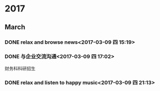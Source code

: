 * 2017
** March
*** DONE relax and browse news<2017-03-09 四 15:19>
    CLOSED: [2017-03-09 四 15:54]
    :LOGBOOK:
    - State "DONE"       from "STARTED"    [2017-03-09 四 15:54]
    CLOCK: [2017-03-09 四 15:19]--[2017-03-09 四 15:54] =>  0:35
    :END:
*** DONE 与企业交流沟通<2017-03-09 四 17:02>
    CLOSED: [2017-03-09 四 20:37]
    :LOGBOOK:
    - State "DONE"       from "STARTED"    [2017-03-09 四 20:37]
    CLOCK: [2017-03-09 四 17:02]--[2017-03-09 四 20:37] =>  3:35
    :END:
财务科科研招生
*** DONE relax and listen to happy music<2017-03-09 四 21:13>
    CLOSED: [2017-03-09 四 21:27]
    :LOGBOOK:
    - State "DONE"       from "STARTED"    [2017-03-09 四 21:27]
    CLOCK: [2017-03-09 四 21:13]--[2017-03-09 四 21:27] =>  0:14
    :END:
